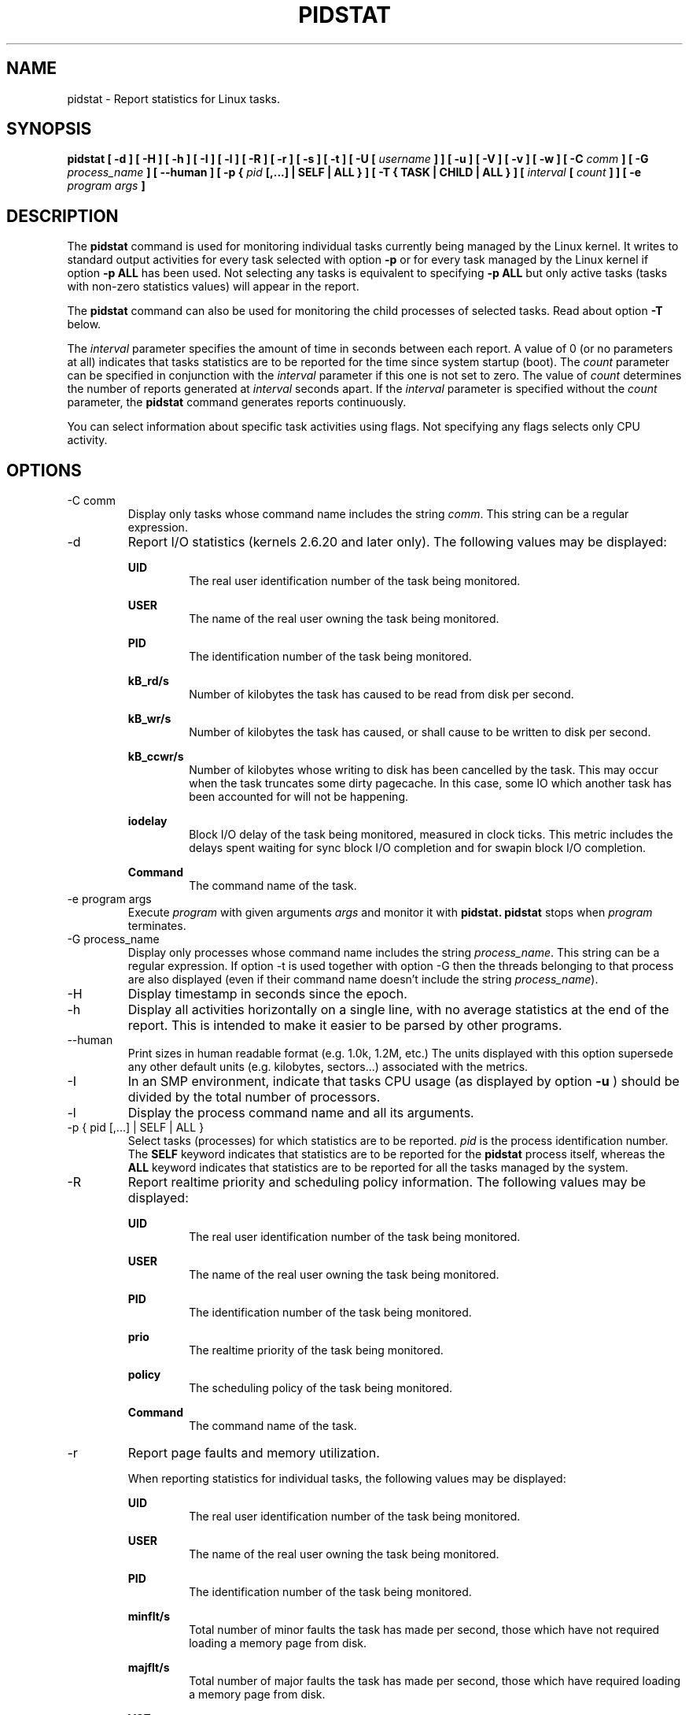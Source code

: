 .TH PIDSTAT 1 "JANUARY 2018" Linux "Linux User's Manual" -*- nroff -*-
.SH NAME
pidstat \- Report statistics for Linux tasks.
.SH SYNOPSIS
.B pidstat [ -d ] [ -H ] [ -h ] [ -I ] [ -l ] [ -R ] [ -r ] [ -s ] [ -t ] [ -U [
.I username
.B ] ] [ -u ] [ -V ] [ -v ]
.B [ -w ] [ -C
.I comm
.B ] [ -G
.I process_name
.B ] [ --human ] [ -p {
.I pid
.B [,...] | SELF | ALL } ] [ -T { TASK | CHILD | ALL } ] [
.I interval
.B [
.I count
.B ] ] [ -e
.I program
.I args
.B ]
.SH DESCRIPTION
The
.B pidstat
command is used for monitoring individual tasks currently being managed
by the Linux kernel.
It writes to standard output activities for every task selected with option
.B -p
or for every task managed by the Linux kernel if option
.B -p ALL
has been used. Not selecting any tasks is equivalent to specifying
.B -p ALL
but only active tasks (tasks with non-zero statistics values)
will appear in the report.

The
.B pidstat
command can also be used for monitoring the child processes of selected tasks.
Read about option
.B -T
below.

The
.I interval
parameter specifies the amount of time in seconds between each report.
A value of 0 (or no parameters at all) indicates that tasks statistics are
to be reported for the time since system startup (boot).
The
.I count
parameter can be specified in conjunction with the
.I interval
parameter if this one is not set to zero. The value of
.I count
determines the number of reports generated at
.I interval
seconds apart. If the
.I interval
parameter is specified without the
.I count
parameter, the
.B pidstat
command generates reports continuously.

You can select information about specific task activities using flags.
Not specifying any flags selects only CPU activity.

.SH OPTIONS
.IP "-C comm"
Display only tasks whose command name includes the string
.IR comm .
This string can be a regular expression.
.IP -d
Report I/O statistics (kernels 2.6.20 and later only).
The following values may be displayed:

.B UID
.RS
.RS
The real user identification number of the task being monitored.
.RE

.B USER
.RS
The name of the real user owning the task being monitored.
.RE

.B PID
.RS
The identification number of the task being monitored.
.RE

.B kB_rd/s
.RS
Number of kilobytes the task has caused to be read from disk
per second.
.RE

.B kB_wr/s
.RS
Number of kilobytes the task has caused, or shall cause to be
written to disk per second.
.RE

.B kB_ccwr/s
.RS
Number of kilobytes whose writing to disk has been cancelled by
the task. This may occur when the task truncates some
dirty pagecache. In this case, some IO which another task has
been accounted for will not be happening.
.RE

.B iodelay
.RS
Block I/O delay of the task being monitored,
measured in clock ticks. This metric includes the delays spent
waiting for sync block I/O completion and for swapin block I/O
completion.
.RE

.B Command
.RS
The command name of the task.
.RE
.RE
.IP "-e program args"
Execute
.IR program
with given arguments
.IR args
and monitor it with
.B pidstat.
.B pidstat
stops when
.IR program
terminates.
.IP "-G process_name"
Display only processes whose command name includes the string
.IR process_name .
This string can be a regular expression. If option -t is used
together with option -G then the threads belonging to that
process are also displayed (even if their command name doesn't
include the string
.IR process_name ).
.IP -H
Display timestamp in seconds since the epoch.
.IP -h
Display all activities horizontally on a single line, with no
average statistics at the end of the report. This is
intended to make it easier to be parsed by other programs.
.IP --human
Print sizes in human readable format (e.g. 1.0k, 1.2M, etc.)
The units displayed with this option supersede any other default units (e.g.
kilobytes, sectors...) associated with the metrics.
.IP -I
In an SMP environment, indicate that tasks CPU usage
(as displayed by option
.B -u
) should be divided by the total number of processors.
.IP -l
Display the process command name and all its arguments.
.IP "-p { pid [,...] | SELF | ALL }"
Select tasks (processes) for which statistics are to be reported.
.I pid
is the process identification number. The
.B SELF
keyword indicates that statistics are to be reported for the
.B pidstat
process itself, whereas the
.B ALL
keyword indicates that statistics are to be reported for all the
tasks managed by the system.
.IP -R
Report realtime priority and scheduling policy information.
The following values may be displayed:

.B UID
.RS
.RS
The real user identification number of the task being monitored.
.RE

.B USER
.RS
The name of the real user owning the task being monitored.
.RE

.B PID
.RS
The identification number of the task being monitored.
.RE

.B prio
.RS
The realtime priority of the task being monitored.
.RE

.B policy
.RS
The scheduling policy of the task being monitored.
.RE

.B Command
.RS
The command name of the task.
.RE
.RE
.IP -r
Report page faults and memory utilization.

When reporting statistics for individual tasks,
the following values may be displayed:

.B UID
.RS
.RS
The real user identification number of the task being monitored.
.RE

.B USER
.RS
The name of the real user owning the task being monitored.
.RE

.B PID
.RS
The identification number of the task being monitored.
.RE

.B minflt/s
.RS
Total number of minor faults the task has made per second, those
which have not required loading a memory page from disk.
.RE

.B majflt/s
.RS
Total number of major faults the task has made per second, those
which have required loading a memory page from disk.
.RE

.B VSZ
.RS
Virtual Size: The virtual memory usage of entire task in kilobytes.
.RE

.B RSS
.RS
Resident Set Size: The non-swapped physical memory
used by the task in kilobytes.
.RE

.B %MEM
.RS
The tasks's currently used share of available physical memory.
.RE

.B Command
.RS
The command name of the task.
.RE

When reporting global statistics for tasks and all their children,
the following values may be displayed:

.B UID
.RS
The real user identification number of the task which is being monitored
together with its children.
.RE

.B USER
.RS
The name of the real user owning the task which is being monitored
together with its children.
.RE

.B PID
.RS
The identification number of the task which is being monitored
together with its children.
.RE

.B minflt-nr
.RS
Total number of minor faults made by the task and all its children,
and collected during the interval of time.
.RE

.B majflt-nr
.RS
Total number of major faults made by the task and all its children,
and collected during the interval of time.
.RE

.B Command
.RS
The command name of the task which is being monitored
together with its children.
.RE
.RE
.IP -s
Report stack utilization.
The following values may be displayed:

.B UID
.RS
.RS
The real user identification number of the task being monitored.
.RE

.B USER
.RS
The name of the real user owning the task being monitored.
.RE

.B PID
.RS
The identification number of the task being monitored.
.RE

.B StkSize
.RS
The amount of memory in kilobytes reserved for the task as stack,
but not necessarily used.
.RE

.B StkRef
.RS
The amount of memory in kilobytes used as stack, referenced by the task.
.RE

.B Command
.RS
The command name of the task.
.RE
.RE
.IP "-T { TASK | CHILD | ALL }"
This option specifies what has to be monitored by the
.B pidstat
command. The
.B TASK
keyword indicates that statistics are to be reported for individual tasks
(this is the default option) whereas the
.B CHILD
keyword indicates that statistics are to be globally reported for the
selected tasks and all their children. The
.B ALL
keyword indicates that statistics are to be reported for
individual tasks and globally for the selected
tasks and their children.

Note: Global statistics for tasks and all their children are not available
for all options of
.B pidstat.
Also these statistics are not necessarily relevant to current time interval:
The statistics of a child process are collected only when it finishes or
it is killed.
.IP -t
Also display statistics for threads associated with selected tasks.

This option adds the following values to the reports:

.B TGID
.RS
.RS
The identification number of the thread group leader.
.RE

.B TID
.RS
The identification number of the thread being monitored.
.RE
.RE
.IP "-U [ username ]"
Display the real user name of the tasks being monitored instead of the UID.
If
.I username
is specified, then only tasks belonging to the specified user are displayed.
.IP -u
Report CPU utilization.

When reporting statistics for individual tasks,
the following values may be displayed:

.B UID
.RS
.RS
The real user identification number of the task being monitored.
.RE

.B USER
.RS
The name of the real user owning the task being monitored.
.RE

.B PID
.RS
The identification number of the task being monitored.
.RE

.B %usr
.RS
Percentage of CPU used by the task while executing at the user level
(application), with or without nice priority. Note that this field
does NOT include time spent running a virtual processor.
.RE

.B %system
.RS
Percentage of CPU used by the task while executing at the system level
(kernel).
.RE

.B %guest
.RS
Percentage of CPU spent by the task in virtual machine (running a virtual
processor).
.RE

.B %wait
.RS
Percentage of CPU spent by the task while waiting to run.
.RE

.B %CPU
.RS
Total percentage of CPU time used by the task. In an SMP environment,
the task's CPU usage will be divided by the total number of CPU's if
option
.B -I
has been entered on the command line.
.RE

.B CPU
.RS
Processor number to which the task is attached.
.RE

.B Command
.RS
The command name of the task.
.RE

When reporting global statistics for tasks and all their children,
the following values may be displayed:

.B UID
.RS
The real user identification number of the task which is being monitored
together with its children.
.RE

.B USER
.RS
The name of the real user owning the task which is being monitored
together with its children.
.RE

.B PID
.RS
The identification number of the task which is being monitored
together with its children.
.RE

.B usr-ms
.RS
Total number of milliseconds spent
by the task and all its children while executing at the
user level (application), with or without nice priority, and
collected during the interval of time. Note that this field does
NOT include time spent running a virtual processor.
.RE

.B system-ms
.RS
Total number of milliseconds spent
by the task and all its children while executing at the
system level (kernel), and collected during the interval of time.
.RE

.B guest-ms
.RS
Total number of milliseconds spent
by the task and all its children in virtual machine (running a virtual
processor).
.RE

.B Command
.RS
The command name of the task which is being monitored
together with its children.
.RE
.RE
.IP -V
Print version number then exit.
.IP -v
Report values of some kernel tables. The following values may be displayed:

.B UID
.RS
.RS
The real user identification number of the task being monitored.
.RE

.B USER
.RS
The name of the real user owning the task being monitored.
.RE

.B PID
.RS
The identification number of the task being monitored.
.RE

.B threads
.RS
Number of threads associated with current task.
.RE

.B fd-nr
.RS
Number of file descriptors associated with current task.
.RE

.B Command
.RS
The command name of the task.
.RE
.RE
.IP -w
Report task switching activity (kernels 2.6.23 and later only).
The following values may be displayed:

.B UID
.RS
.RS
The real user identification number of the task being monitored.
.RE

.B USER
.RS
The name of the real user owning the task being monitored.
.RE

.B PID
.RS
The identification number of the task being monitored.
.RE

.B cswch/s
.RS
Total number of voluntary context switches the task made per second.
A voluntary context switch occurs when a task blocks because it
requires a resource that is unavailable.
.RE

.B nvcswch/s
.RS
Total number of non voluntary context switches the task made per second.
A involuntary context switch takes place when a task executes
for the duration of its time slice and then is forced to relinquish the
processor.
.RE

.B Command
.RS
The command name of the task.
.RE
.RE
.SH ENVIRONMENT
The
.B pidstat
command takes into account the following environment variables:

.IP S_COLORS
When this variable is set, display statistics in color on the terminal.
Possible values for this variable are
.IR never ,
.IR always
or
.IR auto
(the latter is the default).

Please note that the color (being red, yellow, or some other color) used to display a value
is not indicative of any kind of issue simply because of the color. It only indicates different
ranges of values.

.IP S_COLORS_SGR
Specify the colors and other attributes used to display statistics on the terminal.
Its value is a colon-separated list of capabilities that defaults to
.BR H=31;1:I=32;22:M=35;1:N=34;1:Z=34;22 .
Supported capabilities are:

.RS
.TP
.B H=
SGR (Select Graphic Rendition) substring for percentage values greater than or equal to 75%.

.TP
.B I=
SGR substring for item values like PID, UID or CPU number.

.TP
.B M=
SGR substring for percentage values in the range from 50% to 75%.

.TP
.B N=
SGR substring for non-zero statistics values and for tasks names.

.TP
.B Z=
SGR substring for zero values and for threads names.
.RE

.IP S_TIME_FORMAT
If this variable exists and its value is
.BR ISO
then the current locale will be ignored when printing the date in the report header.
The
.B pidstat
command will use the ISO 8601 format (YYYY-MM-DD) instead.
The timestamp will also be compliant with ISO 8601 format.

.SH EXAMPLES
.B pidstat 2 5
.RS
Display five reports of CPU statistics for every active task in the system
at two second intervals.
.RE

.B pidstat -r -p 1643 2 5
.RS
Display five reports of page faults and memory statistics for
PID 1643 at two second intervals.
.RE

.B pidstat -C """fox|bird"" -r -p ALL
.RS
Display global page faults and memory statistics for all the
processes whose command name includes the string "fox" or "bird".
.RE

.B pidstat -T CHILD -r 2 5
.RS
Display five reports of page faults statistics at two second intervals
for the child processes of all tasks in the system. Only child processes
with non-zero statistics values are displayed.
.SH BUGS
.I /proc
filesystem must be mounted for the
.B pidstat
command to work.

.SH FILES
.IR /proc
contains various files with system statistics.

.SH AUTHOR
Sebastien Godard (sysstat <at> orange.fr)
.SH SEE ALSO
.BR sar (1),
.BR top (1),
.BR ps (1),
.BR mpstat (1),
.BR iostat (1),
.BR vmstat (8)

.I http://pagesperso-orange.fr/sebastien.godard/
